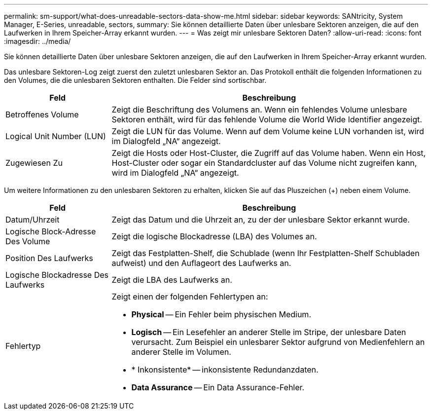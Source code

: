 ---
permalink: sm-support/what-does-unreadable-sectors-data-show-me.html 
sidebar: sidebar 
keywords: SANtricity, System Manager, E-Series, unreadable, sectors, 
summary: Sie können detaillierte Daten über unlesbare Sektoren anzeigen, die auf den Laufwerken in Ihrem Speicher-Array erkannt wurden. 
---
= Was zeigt mir unlesbare Sektoren Daten?
:allow-uri-read: 
:icons: font
:imagesdir: ../media/


[role="lead"]
Sie können detaillierte Daten über unlesbare Sektoren anzeigen, die auf den Laufwerken in Ihrem Speicher-Array erkannt wurden.

Das unlesbare Sektoren-Log zeigt zuerst den zuletzt unlesbaren Sektor an. Das Protokoll enthält die folgenden Informationen zu den Volumes, die die unlesbaren Sektoren enthalten. Die Felder sind sortischbar.

[cols="25h,~"]
|===
| Feld | Beschreibung 


 a| 
Betroffenes Volume
 a| 
Zeigt die Beschriftung des Volumens an. Wenn ein fehlendes Volume unlesbare Sektoren enthält, wird für das fehlende Volume die World Wide Identifier angezeigt.



 a| 
Logical Unit Number (LUN)
 a| 
Zeigt die LUN für das Volume. Wenn auf dem Volume keine LUN vorhanden ist, wird im Dialogfeld „NA“ angezeigt.



 a| 
Zugewiesen Zu
 a| 
Zeigt die Hosts oder Host-Cluster, die Zugriff auf das Volume haben. Wenn ein Host, Host-Cluster oder sogar ein Standardcluster auf das Volume nicht zugreifen kann, wird im Dialogfeld „NA“ angezeigt.

|===
Um weitere Informationen zu den unlesbaren Sektoren zu erhalten, klicken Sie auf das Pluszeichen (+) neben einem Volume.

[cols="25h,~"]
|===
| Feld | Beschreibung 


 a| 
Datum/Uhrzeit
 a| 
Zeigt das Datum und die Uhrzeit an, zu der der unlesbare Sektor erkannt wurde.



 a| 
Logische Block-Adresse Des Volume
 a| 
Zeigt die logische Blockadresse (LBA) des Volumes an.



 a| 
Position Des Laufwerks
 a| 
Zeigt das Festplatten-Shelf, die Schublade (wenn Ihr Festplatten-Shelf Schubladen aufweist) und den Auflageort des Laufwerks an.



 a| 
Logische Blockadresse Des Laufwerks
 a| 
Zeigt die LBA des Laufwerks an.



 a| 
Fehlertyp
 a| 
Zeigt einen der folgenden Fehlertypen an:

* *Physical* -- Ein Fehler beim physischen Medium.
* *Logisch* -- Ein Lesefehler an anderer Stelle im Stripe, der unlesbare Daten verursacht. Zum Beispiel ein unlesbarer Sektor aufgrund von Medienfehlern an anderer Stelle im Volumen.
* * Inkonsistente* -- inkonsistente Redundanzdaten.
* *Data Assurance* -- Ein Data Assurance-Fehler.


|===